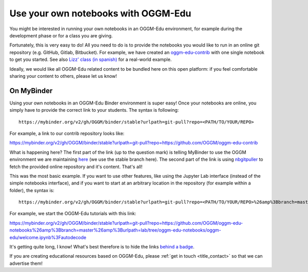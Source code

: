 .. _user_content:

Use your own notebooks with OGGM-Edu
====================================

You might be interested in running your own notebooks
in an OGGM-Edu environment, for example during the development phase or
for a class you are giving.

Fortunately, this is very easy to do! All you need to do is to provide the
notebooks you would like to run in an online git repository
(e.g. GitHub, Gitlab, Bitbucket). For example, we have created an
`oggm-edu-contrib <https://github.com/OGGM/oggm-edu-contrib>`_ with one single
notebook to get you started. See also
`Lizz' class (in spanish) <https://github.com/ehultee/CdeC-glaciologia>`_ for
a real-world example.

Ideally, we would like all OGGM-Edu related content to be bundled here on this
open platform: if you feel comfortable sharing your content to others,
please let us know!

On MyBinder
-----------

Using your own notebooks in an OGGM-Edu Binder environment is super easy!
Once your notebooks are online, you simply have to provide the correct
link to your students. The syntax is following::

    https://mybinder.org/v2/gh/OGGM/binder/stable?urlpath=git-pull?repo=<PATH/TO/YOUR/REPO>

For example, a link to our contrib repository looks like:

`<https://mybinder.org/v2/gh/OGGM/binder/stable?urlpath=git-pull?repo=https://github.com/OGGM/oggm-edu-contrib>`_

What is happening here? The first part of the link (up to the question mark)
is telling MyBinder to use the OGGM environment we are maintaining
`here <https://github.com/OGGM/binder>`_ (we use the stable branch here).
The second part of the link
is using `nbgitpuller <https://jupyterhub.github.io/nbgitpuller/>`_ to fetch
the provided online repository and it's content. That's all!

This was the most basic example. If you want to use other features, like using
the Jupyter Lab interface (instead of the simple notebooks interface), and if
you want to start at an arbitrary location in the repository (for example
within a folder), the syntax is::


    https://mybinder.org/v2/gh/OGGM/binder/stable?urlpath=git-pull?repo=<PATH/TO/YOUR/REPO>%26amp%3Bbranch=master%26amp%3Burlpath=lab/tree/<YOUR_REPO_NAME>/<PATH/TO/FILE>%3Fautodecode

For example, we start the OGGM-Edu tutorials with this link:

`<https://mybinder.org/v2/gh/OGGM/binder/stable?urlpath=git-pull?repo=https://github.com/OGGM/oggm-edu-notebooks%26amp%3Bbranch=master%26amp%3Burlpath=lab/tree/oggm-edu-notebooks/oggm-edu/welcome.ipynb%3Fautodecode>`_

It's getting quite long, I know! What's best therefore is to hide the links
`behind a badge <https://mybinder.readthedocs.io/en/latest/howto/badges.html>`_.

If you are creating educational resources based on OGGM-Edu,
please :ref:`get in touch <title_contact>` so that we can advertise them!
